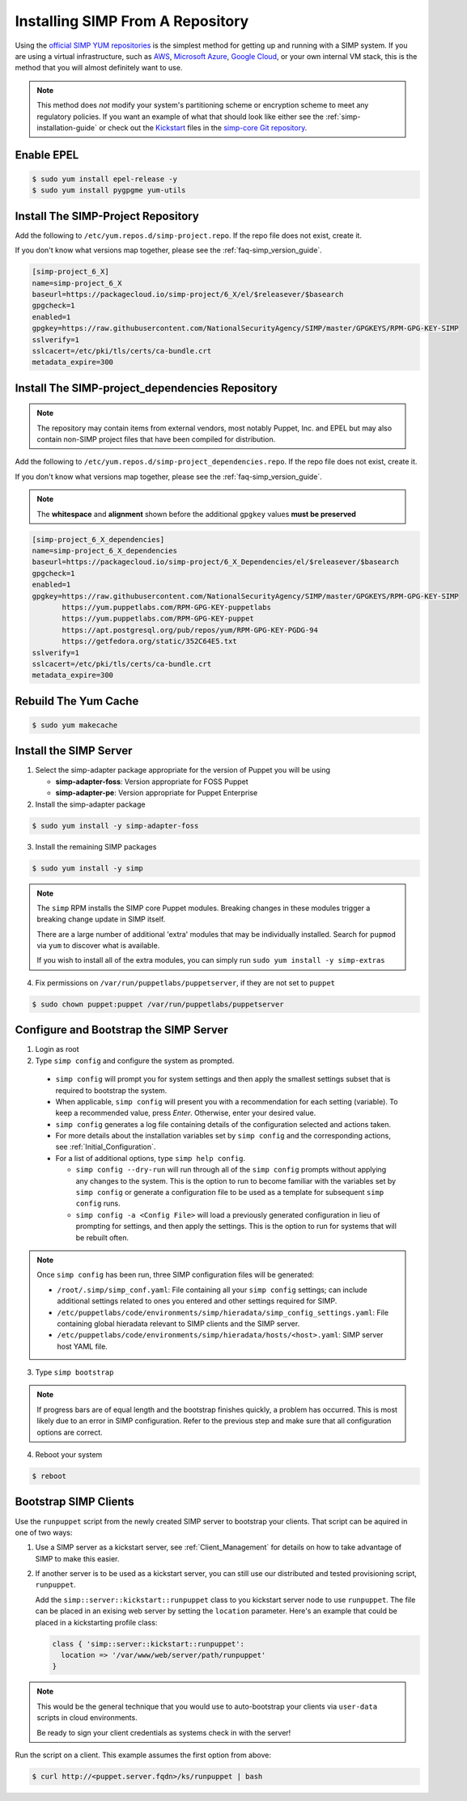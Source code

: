 .. _gsg-installing_simp_from_a_repository:

Installing SIMP From A Repository
=================================

Using the `official SIMP YUM repositories`_ is the simplest method for getting
up and running with a SIMP system. If you are using a virtual infrastructure,
such as `AWS`_, `Microsoft Azure`_, `Google Cloud`_, or your own internal VM
stack, this is the method that you will almost definitely want to use.

.. NOTE::
   This method does *not* modify your system's partitioning scheme or
   encryption scheme to meet any regulatory policies. If you want an example of
   what that should look like either see the :ref:`simp-installation-guide` or
   check out the `Kickstart`_ files in the `simp-core Git repository`_.


Enable EPEL
-----------

.. code-block:: bash

   $ sudo yum install epel-release -y
   $ sudo yum install pygpgme yum-utils

Install The SIMP-Project Repository
-----------------------------------

Add the following to ``/etc/yum.repos.d/simp-project.repo``. If
the repo file does not exist, create it.

If you don't know what versions map together, please see the
:ref:`faq-simp_version_guide`.

.. code-block:: bash

  [simp-project_6_X]
  name=simp-project_6_X
  baseurl=https://packagecloud.io/simp-project/6_X/el/$releasever/$basearch
  gpgcheck=1
  enabled=1
  gpgkey=https://raw.githubusercontent.com/NationalSecurityAgency/SIMP/master/GPGKEYS/RPM-GPG-KEY-SIMP
  sslverify=1
  sslcacert=/etc/pki/tls/certs/ca-bundle.crt
  metadata_expire=300

Install The SIMP-project_dependencies Repository
------------------------------------------------

.. NOTE::
   The repository may contain items from external vendors, most notably Puppet,
   Inc. and EPEL but may also contain non-SIMP project files that have been
   compiled for distribution.

Add the following to ``/etc/yum.repos.d/simp-project_dependencies.repo``.
If the repo file does not exist, create it.

If you don't know what versions map together, please see the
:ref:`faq-simp_version_guide`.

.. NOTE::
   The **whitespace** and **alignment** shown before the additional ``gpgkey``
   values **must be preserved**

.. code-block:: bash

  [simp-project_6_X_dependencies]
  name=simp-project_6_X_dependencies
  baseurl=https://packagecloud.io/simp-project/6_X_Dependencies/el/$releasever/$basearch
  gpgcheck=1
  enabled=1
  gpgkey=https://raw.githubusercontent.com/NationalSecurityAgency/SIMP/master/GPGKEYS/RPM-GPG-KEY-SIMP
         https://yum.puppetlabs.com/RPM-GPG-KEY-puppetlabs
         https://yum.puppetlabs.com/RPM-GPG-KEY-puppet
         https://apt.postgresql.org/pub/repos/yum/RPM-GPG-KEY-PGDG-94
         https://getfedora.org/static/352C64E5.txt
  sslverify=1
  sslcacert=/etc/pki/tls/certs/ca-bundle.crt
  metadata_expire=300

Rebuild The Yum Cache
---------------------

.. code-block:: bash

   $ sudo yum makecache

Install the SIMP Server
-----------------------

1. Select the simp-adapter package appropriate for the version of Puppet
   you will be using

   * **simp-adapter-foss**:  Version appropriate for FOSS Puppet
   * **simp-adapter-pe**:   Version appropriate for Puppet Enterprise

2. Install the simp-adapter package

.. code-block:: bash

   $ sudo yum install -y simp-adapter-foss

3. Install the remaining SIMP packages

.. code-block:: bash

   $ sudo yum install -y simp

.. NOTE::
   The ``simp`` RPM installs the SIMP core Puppet modules. Breaking changes in
   these modules trigger a breaking change update in SIMP itself.

   There are a large number of additional 'extra' modules that may be
   individually installed. Search for ``pupmod`` via ``yum`` to discover what
   is available.

   If you wish to install all of the extra modules, you can simply run ``sudo
   yum install -y simp-extras``

4. Fix permissions on ``/var/run/puppetlabs/puppetserver``, if they are not
   set to ``puppet``

.. code-block:: bash

   $ sudo chown puppet:puppet /var/run/puppetlabs/puppetserver


Configure and Bootstrap the SIMP Server
---------------------------------------

1. Login as root
2. Type ``simp config`` and configure the system as prompted.

  * ``simp config`` will prompt you for system settings and then apply the
    smallest settings subset that is required to bootstrap the system.
  * When applicable, ``simp config`` will present you with a
    recommendation for each setting (variable).  To keep a recommended
    value, press *Enter*. Otherwise, enter your desired value.
  * ``simp config``  generates a log file containing details of the
    configuration selected and actions taken.
  * For more details about the installation variables set by ``simp config``
    and the corresponding actions, see :ref:`Initial_Configuration`.
  * For a list of additional options, type ``simp help config``.

    * ``simp config --dry-run`` will run through all of the ``simp config``
      prompts without applying any changes to the system. This is the
      option to run to become familiar with the variables set by
      ``simp config`` or generate a configuration file to be used as
      a template for subsequent ``simp config`` runs.
    * ``simp config -a <Config File>`` will load a previously generated
      configuration in lieu of prompting for settings, and then apply the
      settings.  This is the option to run for systems that will be rebuilt
      often.

.. NOTE::
   Once ``simp config`` has been run, three SIMP configuration files will be
   generated:

   * ``/root/.simp/simp_conf.yaml``: File containing  all your ``simp config``
     settings; can include additional settings related to ones you entered and
     other settings required for SIMP.
   * ``/etc/puppetlabs/code/environments/simp/hieradata/simp_config_settings.yaml``:
     File containing global hieradata relevant to SIMP clients and the SIMP
     server.
   * ``/etc/puppetlabs/code/environments/simp/hieradata/hosts/<host>.yaml``:
     SIMP server host YAML file.

3. Type ``simp bootstrap``

.. NOTE::
   If progress bars are of equal length and the bootstrap finishes quickly, a
   problem has occurred. This is most likely due to an error in SIMP
   configuration. Refer to the previous step and make sure that all
   configuration options are correct.

4. Reboot your system

.. code-block:: bash

   $ reboot


Bootstrap SIMP Clients
----------------------

Use the ``runpuppet`` script from the newly created SIMP server to bootstrap
your clients. That script can be aquired in one of two ways:

1. Use a SIMP server as a kickstart server, see :ref:`Client_Management` for
   details on how to take advantage of SIMP to make this easier.

2. If another server is to be used as a kickstart server, you can still use our
   distributed and tested provisioning script, ``runpuppet``.

   Add the ``simp::server::kickstart::runpuppet`` class to you kickstart server
   node to use ``runpuppet``. The file can be placed in an exising web server by
   setting the ``location`` parameter. Here's an example that could be placed
   in a kickstarting profile class:

   .. code-block:: puppet

     class { 'simp::server::kickstart::runpuppet':
       location => '/var/www/web/server/path/runpuppet'
     }

.. NOTE::
   This would be the general technique that you would use to auto-bootstrap
   your clients via ``user-data`` scripts in cloud environments.

   Be ready to sign your client credentials as systems check in with the
   server!

Run the script on a client. This example assumes the first option from above:

.. code-block:: bash

   $ curl http://<puppet.server.fqdn>/ks/runpuppet | bash

.. _official SIMP YUM repositories: https://packagecloud.io/simp-project
.. _AWS: https://aws.amazon.com/
.. _Microsoft Azure: https://azure.microsoft.com
.. _Google Cloud: https://cloud.google.com
.. _Kickstart: http://pykickstart.readthedocs.io/en/latest
.. _simp-core Git repository: https://github.com/simp/simp-core/tree/master/build/distributions/CentOS/7/x86_64/DVD/ks
